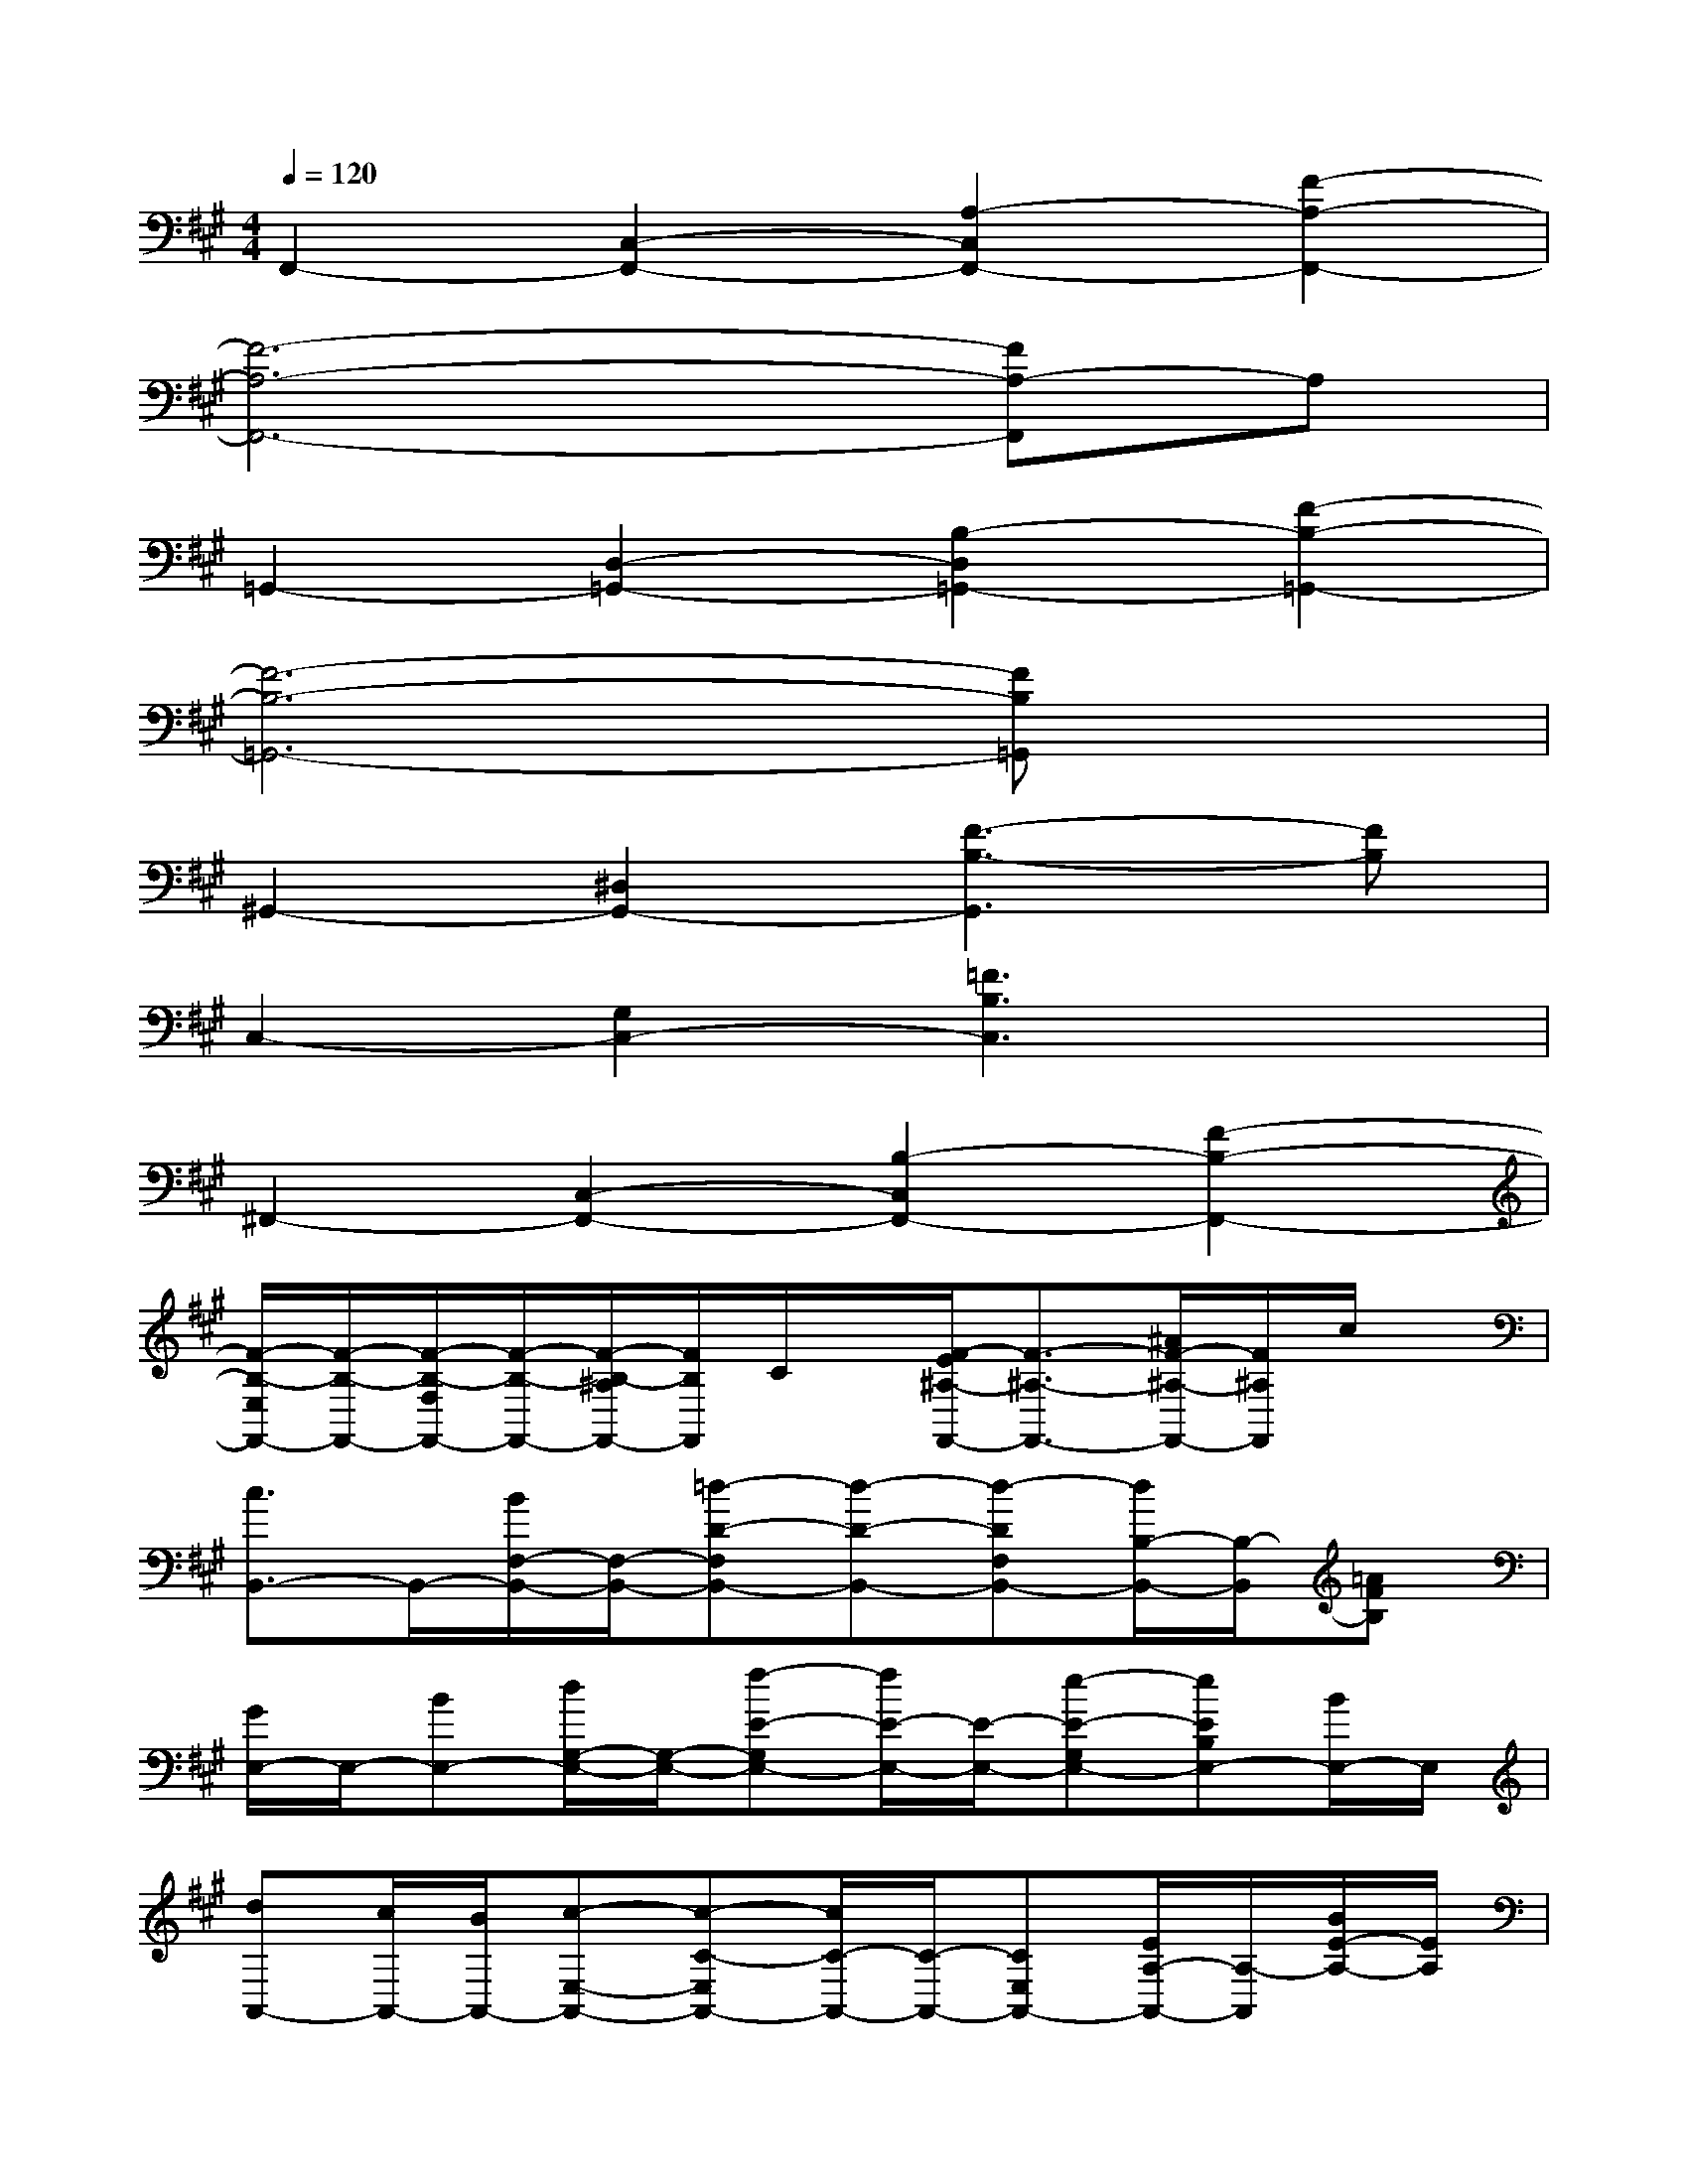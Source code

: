 X:1
T:
M:4/4
L:1/8
Q:1/4=120
K:A%3sharps
V:1
F,,2-[C,2-F,,2-][A,2-C,2F,,2-][F2-A,2-F,,2-]|
[F6-A,6-F,,6-][FA,-F,,]A,|
=G,,2-[D,2-=G,,2-][B,2-D,2=G,,2-][F2-B,2-=G,,2-]|
[F6-B,6-=G,,6-][FB,=G,,]x|
^G,,2-[^D,2G,,2-][F3-B,3-G,,3][FB,]|
C,2-[G,2C,2-][=F3B,3C,3]x|
^F,,2-[C,2-F,,2-][B,2-C,2F,,2-][F2-B,2-F,,2-]|
[F/2-B,/2-E,/2F,,/2-][F/2-B,/2-F,,/2-][F/2-B,/2-F,/2F,,/2-][F/2-B,/2-F,,/2-][F/2-B,/2-^A,/2F,,/2-][F/2B,/2F,,/2]C/2x/2[F/2-E/2^A,/2-F,,/2-][F3/2-^A,3/2-F,,3/2-][^A/2F/2-^A,/2-F,,/2-][F/2^A,/2F,,/2]c/2x/2|
[c3/2B,,3/2-]B,,/2-[B/2F,/2-B,,/2-][F,/2-B,,/2-][=d-D-F,B,,-][d-D-B,,-][d-DF,B,,-][d/2B,/2-B,,/2-][B,/2-B,,/2][=AFB,]|
[G/2E,/2-]E,/2-[BE,-][d/2G,/2-E,/2-][G,/2-E,/2-][f-E-G,E,-][f/2E/2-E,/2-][E/2-E,/2-][e-E-G,E,-][eEB,E,-][B/2E,/2-]E,/2|
[dA,,-][c/2A,,/2-][B/2A,,/2-][c-E,-A,,-][c-C-E,A,,-][c/2C/2-A,,/2-][C/2-A,,/2-][CE,A,,-][E/2A,/2-A,,/2-][A,/2-A,,/2][B/2E/2-A,/2-][E/2A,/2]|
[^AF,-][B-F,-][B/2^A,/2-F,/2-][^A,/2-F,/2-][c-F-^A,-F,][c-F-^A,][c/2F/2-F,/2-][F/2-F,/2-][F2C2F,2]|
[f2-B,,2-][f-F,-B,,-][f-D-F,B,,-][f-D-B,,-][fDF,B,,-][B,-B,,][f/2F/2-B,/2-][F/2B,/2]|
[f/2E,/2-]E,/2-[=aE,-][G,-E,-][g-E-G,E,-][g-E-E,-][gE-G,E,-][f-EB,E,-][f/2E,/2-]E,/2|
[gA,,-][cA,,-][E,-A,,-][e-C-E,A,,-][e-C-A,,-][e-CE,A,,-][e/2A,/2-A,,/2-][A,/2-A,,/2][d/2E/2-A,/2-][e/2E/2A,/2]|
[f/2=G,,/2-]=G,,/2-[e/2=G,,/2-]=G,,/2-[d/2D,/2-=G,,/2-][D,/2-=G,,/2-][c/2B,/2-D,/2-=G,,/2-][B,/2-D,/2-=G,,/2-][d/2B,/2-D,/2-=G,,/2-][B,/2-D,/2-=G,,/2-][c/2F/2-B,/2-D,/2-=G,,/2-][F/2-B,/2-D,/2-=G,,/2-][B/2F/2-B,/2-D,/2-=G,,/2-][F/2-B,/2-D,/2-=G,,/2-][A/2F/2-B,/2-D,/2-=G,,/2-][F/2B,/2D,/2=G,,/2]